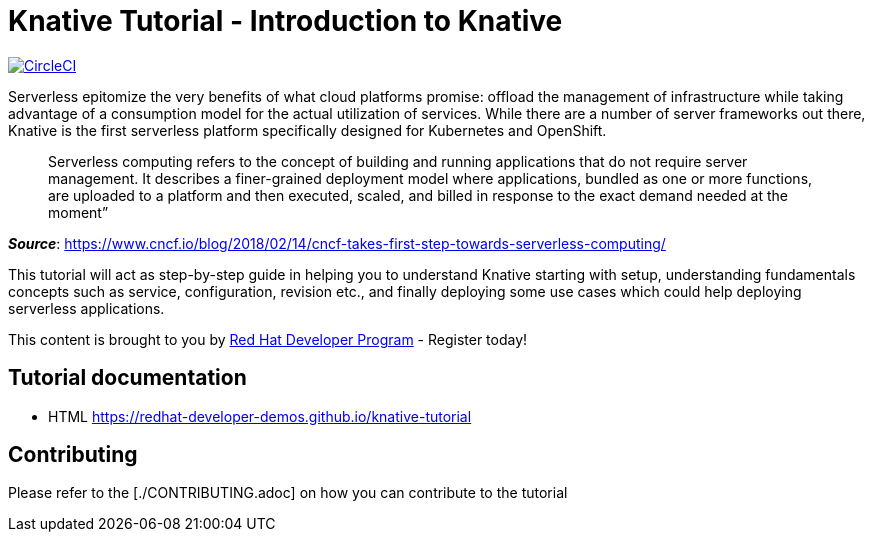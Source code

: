 = Knative Tutorial - Introduction to Knative

image:https://circleci.com/gh/redhat-developer-demos/knative-tutorial.svg?style=svg["CircleCI", link="https://circleci.com/gh/redhat-developer-demos/knative-tutorial"]

Serverless epitomize the very benefits of what cloud platforms promise: offload the management of infrastructure while taking advantage of a consumption model for the actual utilization of services. While there are a number of server frameworks out there, Knative is the first serverless platform specifically designed for Kubernetes and OpenShift. 

> Serverless computing refers to the concept of building and running applications that do not require server management. It describes a finer-grained deployment model where applications, bundled as one or more functions, are uploaded to a platform and then executed, scaled, and billed in response to the exact demand needed at the moment”

[.text-right]
__**Source**__:  https://www.cncf.io/blog/2018/02/14/cncf-takes-first-step-towards-serverless-computing/ 

This tutorial will act as step-by-step guide in helping you to understand Knative starting with setup, understanding fundamentals concepts such as service, configuration, revision etc., and finally deploying some use cases which could help deploying serverless applications.

This content is brought to you by http://developers.redhat.com[Red Hat Developer Program] - Register today!

== Tutorial documentation

* HTML https://redhat-developer-demos.github.io/knative-tutorial

== Contributing

Please refer to the [./CONTRIBUTING.adoc] on how you can contribute to the tutorial